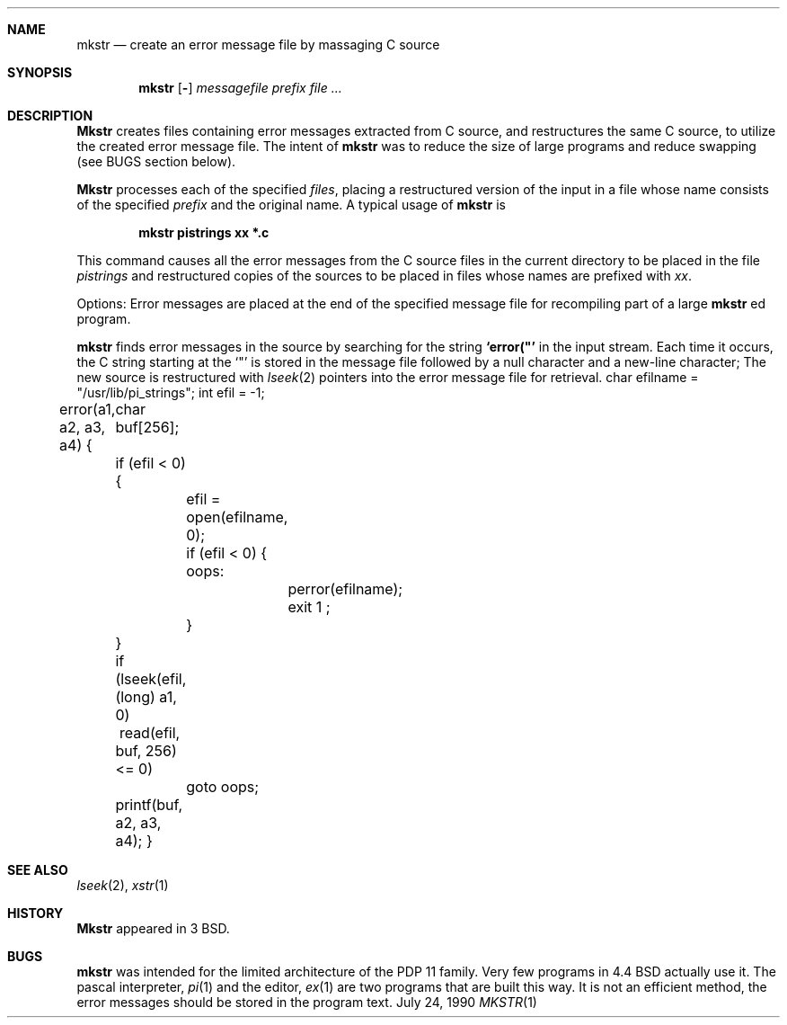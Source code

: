 .\" Copyright (c) 1980, 1990 The Regents of the University of California.
.\" All rights reserved.
.\"
.\" Redistribution and use in source and binary forms are permitted provided
.\" that: (1) source distributions retain this entire copyright notice and
.\" comment, and (2) distributions including binaries display the following
.\" acknowledgement:  ``This product includes software developed by the
.\" University of California, Berkeley and its contributors'' in the
.\" documentation or other materials provided with the distribution and in
.\" all advertising materials mentioning features or use of this software.
.\" Neither the name of the University nor the names of its contributors may
.\" be used to endorse or promote products derived from this software without
.\" specific prior written permission.
.\" THIS SOFTWARE IS PROVIDED ``AS IS'' AND WITHOUT ANY EXPRESS OR IMPLIED
.\" WARRANTIES, INCLUDING, WITHOUT LIMITATION, THE IMPLIED WARRANTIES OF
.\" MERCHANTABILITY AND FITNESS FOR A PARTICULAR PURPOSE.
.\"
.\"     @(#)mkstr.1	6.4 (Berkeley) 7/24/90
.\"
.Dd July 24, 1990
.Dt MKSTR 1
.Sh NAME
.Nm mkstr
.Nd create an error message file by massaging C source
.Sh SYNOPSIS
.Nm mkstr
.Op Fl
.Ar messagefile
.Ar prefix file ...
.Sh DESCRIPTION
.Nm Mkstr
creates files containing error messages extracted from C source,
and restructures the same C source, to utilize the created error message
file.
The intent of
.Nm mkstr
was to reduce the size of large programs and
reduce swapping (see BUGS section below).
.Pp
.Nm Mkstr
processes each of the specified
.Ar files ,
placing a restructured version of the input in a file whose name
consists of the specified
.Ar prefix
and the original name.
A typical usage of
.Nm mkstr
is
.Pp
.Dl mkstr pistrings xx *.c
.Pp
This command causes all the error messages from the C source
files in the current directory to be placed in the file
.Ar pistrings
and restructured copies of the sources to be placed in
files whose names are prefixed with
.Ar xx .
.Pp
Options:
.Tw Ds
.Tp Fl
Error messages are placed at the end of the specified
message file for recompiling part of a large
.Nm mkstr
ed
program.
.Tp
.Pp
.Nm mkstr
finds error messages in the source by
searching for the string
.Li \&`error("'
in the input stream.
Each time it occurs, the C string starting at the
.Sq \&"\&
is stored
in the message file followed by a null character and a new-line character;
The new source is restructured with
.Xr lseek 2
pointers into the error message file for retrieval.
.Ds I
char efilname = "/usr/lib/pi_strings";
int efil = -1;

error(a1, a2, a3, a4)
\&{
	char buf[256];

	if (efil < 0) {
		efil = open(efilname, 0);
		if (efil < 0) {
oops:
			perror(efilname);
			exit 1 ;
		}
	}
	if (lseek(efil, (long) a1, 0) \ read(efil, buf, 256) <= 0)
		goto oops;
	printf(buf, a2, a3, a4);
}
.De
.Sh SEE ALSO
.Xr lseek 2 ,
.Xr xstr 1
.Sh HISTORY
.Nm Mkstr
appeared in 3 BSD.
.Sh BUGS
.Nm mkstr
was intended for the limited architecture of the PDP 11 family.
Very few programs in 4.4 BSD actually use it. The pascal interpreter,
.Xr pi 1
and the editor,
.Xr ex 1
are two programs that are built this way.
It is not an efficient method, the error messages
should be stored in the program text.
